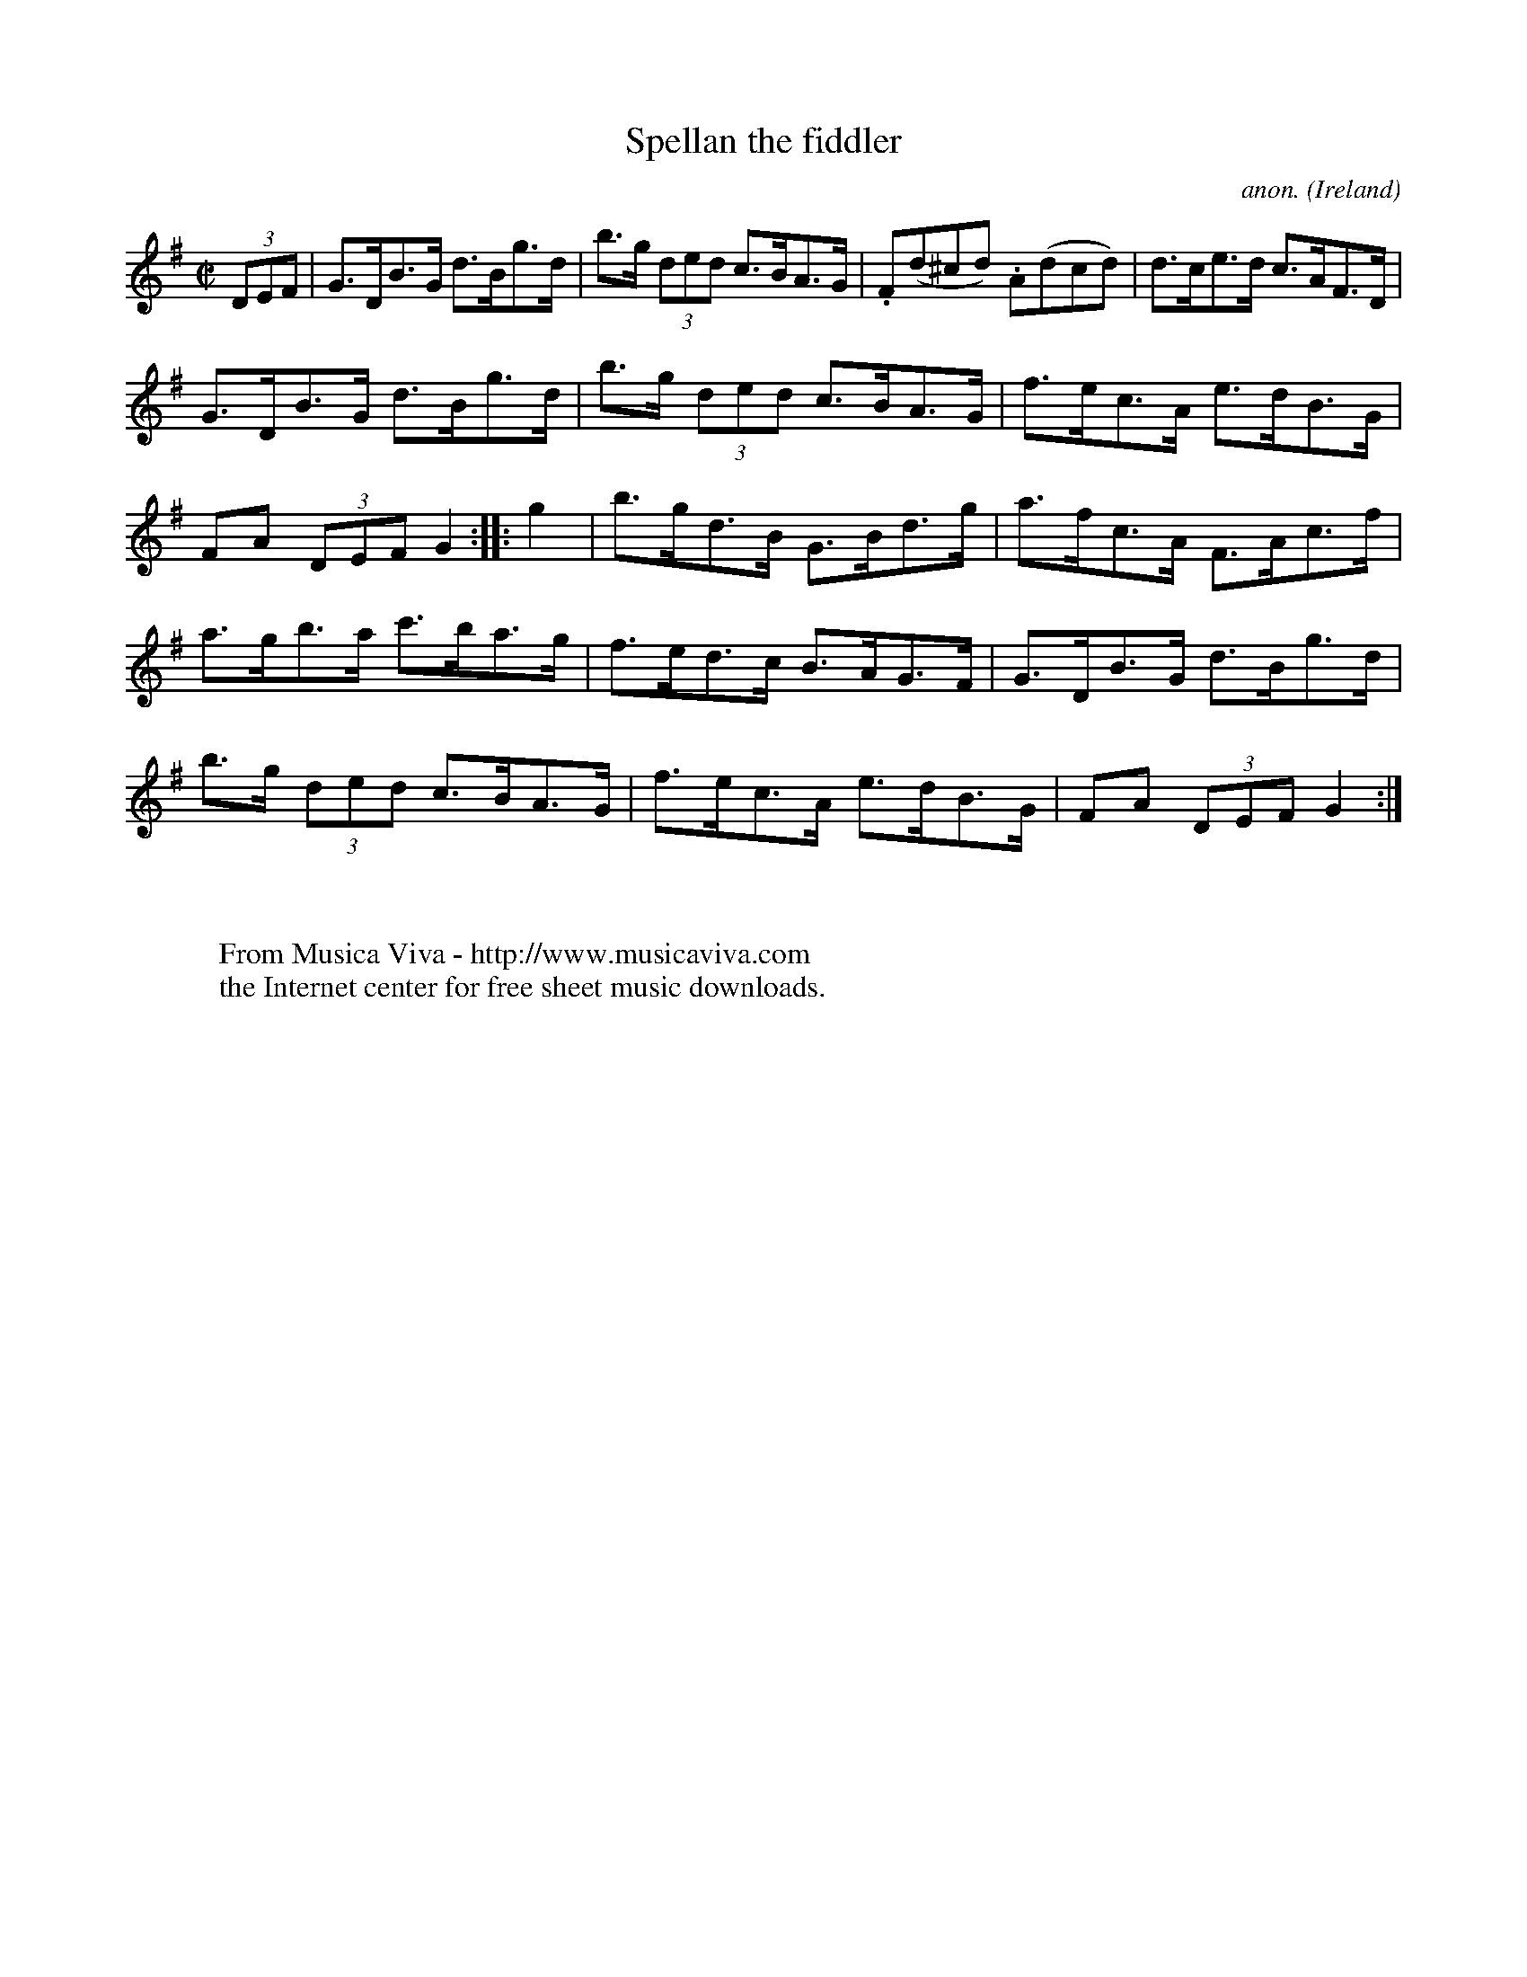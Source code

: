 X:911
T:Spellan the fiddler
C:anon.
O:Ireland
B:Francis O'Neill: "The Dance Music of Ireland" (1907) no. 911
R:Hornpipe
Z:Transcribed by Frank Nordberg - http://www.musicaviva.com
F:http://www.musicaviva.com/abc/tunes/ireland/oneill-1001/0911/oneill-1001-0911-1.abc
M:C|
L:1/8
K:G
(3DEF|G>DB>G d>Bg>d|b>g (3ded c>BA>G|.F(d^cd) .A(dcd)|d>ce>d c>AF>D|
G>DB>G d>Bg>d|b>g (3ded c>BA>G|f>ec>A e>dB>G|FA (3DEF G2::g2|b>gd>B G>Bd>g|a>fc>A F>Ac>f|
a>gb>a c'>ba>g|f>ed>c B>AG>F|G>DB>G d>Bg>d|b>g (3ded c>BA>G|f>ec>A e>dB>G|FA (3DEF G2:|
W:
W:
W:  From Musica Viva - http://www.musicaviva.com
W:  the Internet center for free sheet music downloads.

